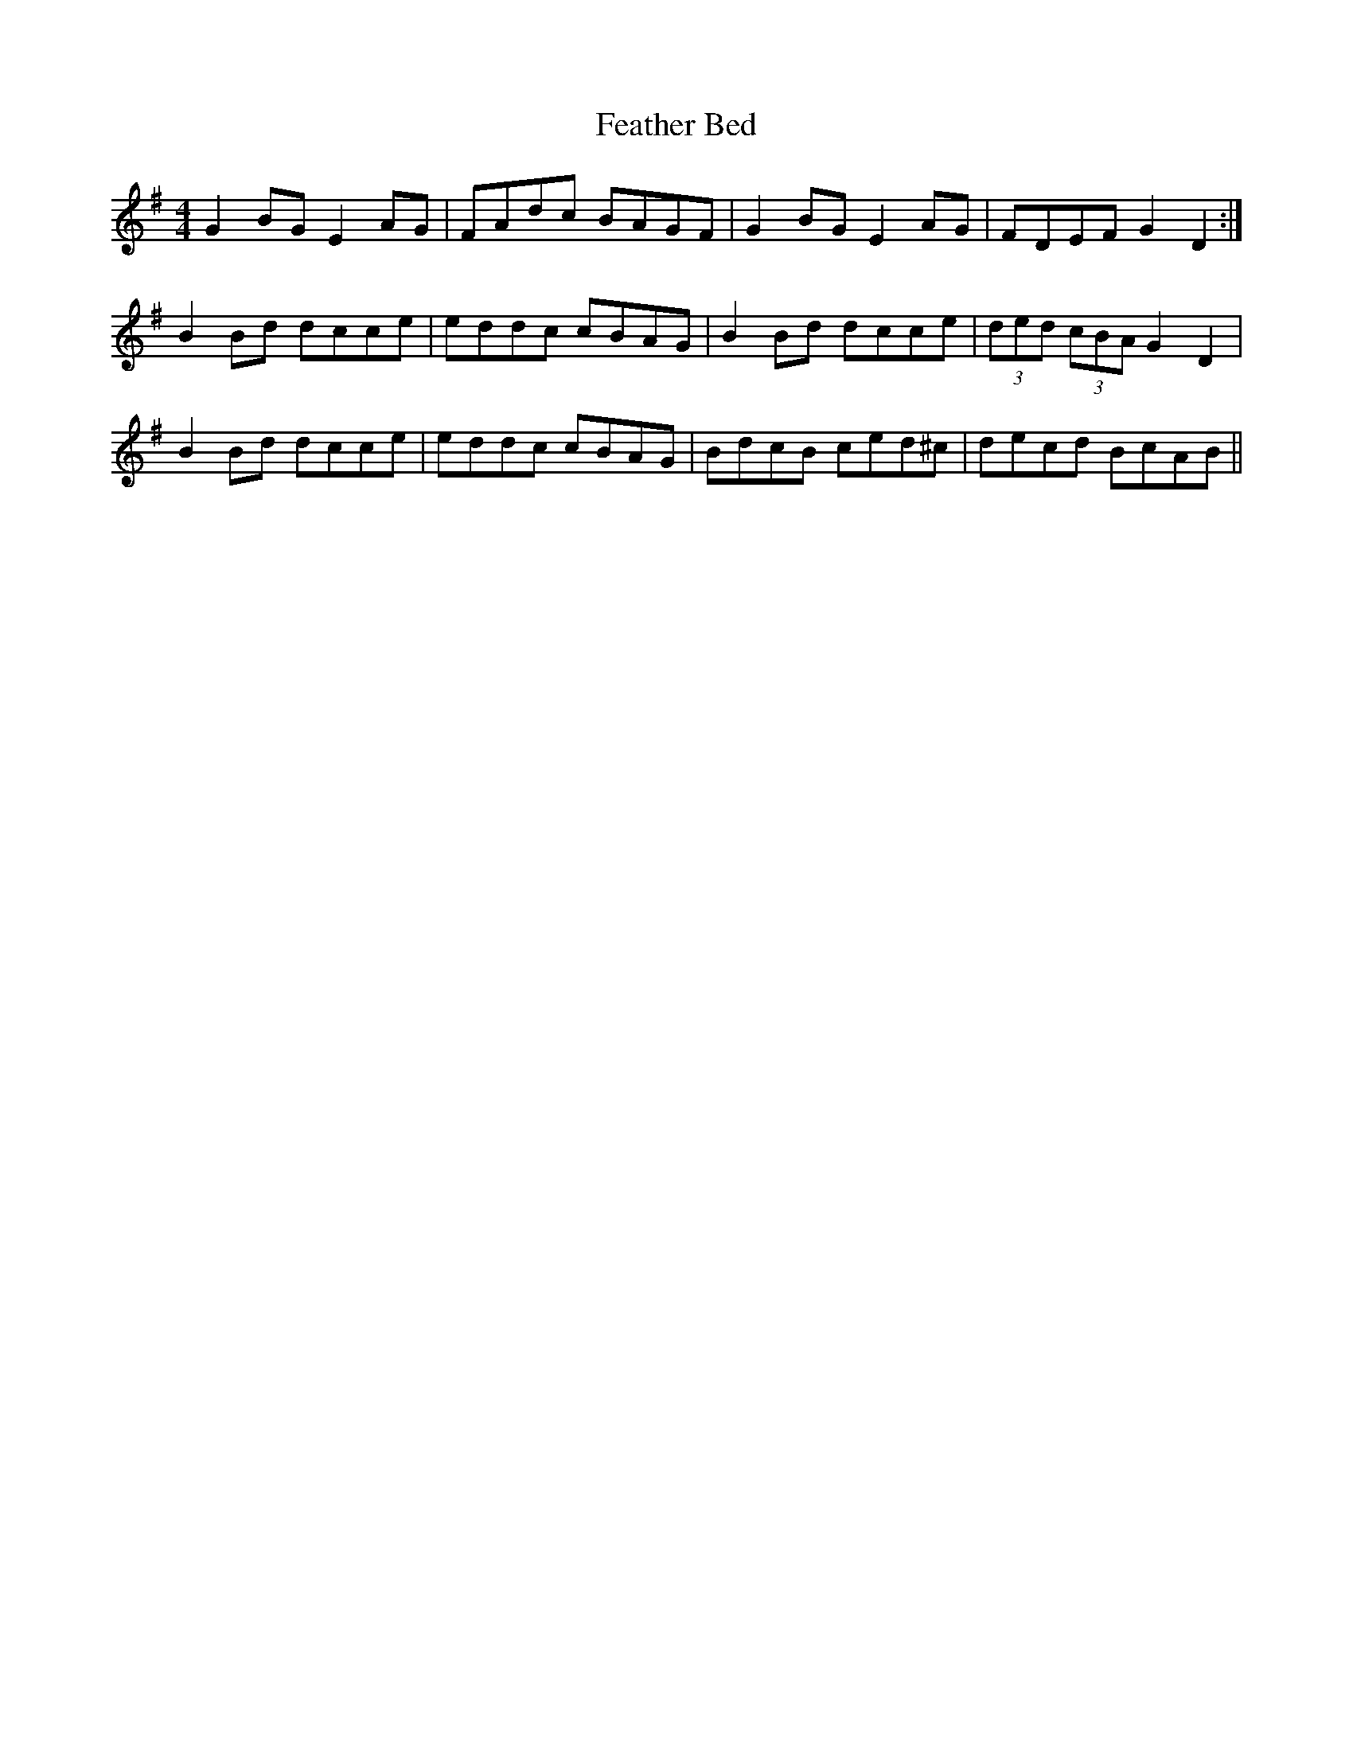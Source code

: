 X: 12800
T: Feather Bed
R: reel
M: 4/4
K: Gmajor
G2 BG E2 AG|FAdc BAGF|G2 BG E2 AG|FDEF G2 D2:|
B2 Bd dcce|eddc cBAG|B2 Bd dcce|(3ded (3cBA G2 D2|
B2 Bd dcce|eddc cBAG|BdcB ced^c|decd BcAB||


